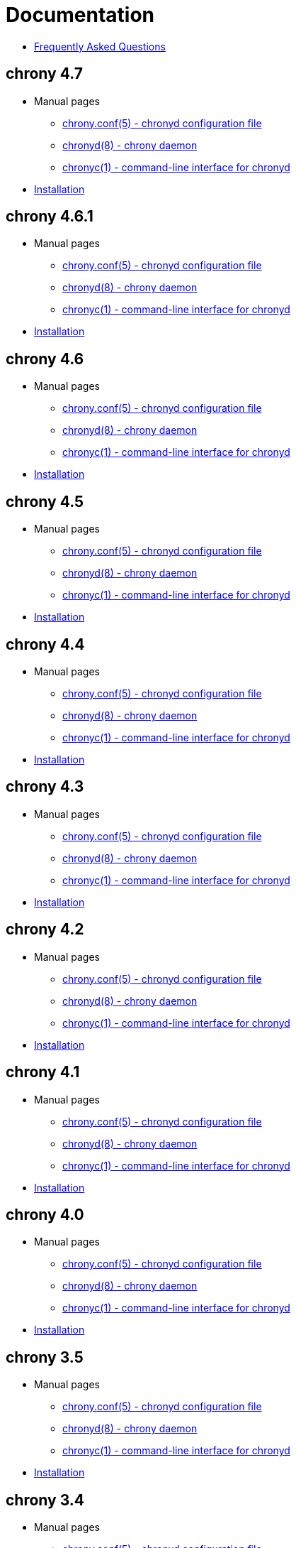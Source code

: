 = Documentation

* link:faq.html[Frequently Asked Questions]

== chrony 4.7
* Manual pages
** link:doc/4.7/chrony.conf.html[chrony.conf(5) - chronyd configuration file]
** link:doc/4.7/chronyd.html[chronyd(8) - chrony daemon]
** link:doc/4.7/chronyc.html[chronyc(1) - command-line interface for chronyd]
* link:doc/4.7/installation.html[Installation]

== chrony 4.6.1
* Manual pages
** link:doc/4.6.1/chrony.conf.html[chrony.conf(5) - chronyd configuration file]
** link:doc/4.6.1/chronyd.html[chronyd(8) - chrony daemon]
** link:doc/4.6.1/chronyc.html[chronyc(1) - command-line interface for chronyd]
* link:doc/4.6.1/installation.html[Installation]

== chrony 4.6
* Manual pages
** link:doc/4.6/chrony.conf.html[chrony.conf(5) - chronyd configuration file]
** link:doc/4.6/chronyd.html[chronyd(8) - chrony daemon]
** link:doc/4.6/chronyc.html[chronyc(1) - command-line interface for chronyd]
* link:doc/4.6/installation.html[Installation]

== chrony 4.5
* Manual pages
** link:doc/4.5/chrony.conf.html[chrony.conf(5) - chronyd configuration file]
** link:doc/4.5/chronyd.html[chronyd(8) - chrony daemon]
** link:doc/4.5/chronyc.html[chronyc(1) - command-line interface for chronyd]
* link:doc/4.5/installation.html[Installation]

== chrony 4.4
* Manual pages
** link:doc/4.4/chrony.conf.html[chrony.conf(5) - chronyd configuration file]
** link:doc/4.4/chronyd.html[chronyd(8) - chrony daemon]
** link:doc/4.4/chronyc.html[chronyc(1) - command-line interface for chronyd]
* link:doc/4.4/installation.html[Installation]

== chrony 4.3
* Manual pages
** link:doc/4.3/chrony.conf.html[chrony.conf(5) - chronyd configuration file]
** link:doc/4.3/chronyd.html[chronyd(8) - chrony daemon]
** link:doc/4.3/chronyc.html[chronyc(1) - command-line interface for chronyd]
* link:doc/4.3/installation.html[Installation]

== chrony 4.2
* Manual pages
** link:doc/4.2/chrony.conf.html[chrony.conf(5) - chronyd configuration file]
** link:doc/4.2/chronyd.html[chronyd(8) - chrony daemon]
** link:doc/4.2/chronyc.html[chronyc(1) - command-line interface for chronyd]
* link:doc/4.2/installation.html[Installation]

== chrony 4.1
* Manual pages
** link:doc/4.1/chrony.conf.html[chrony.conf(5) - chronyd configuration file]
** link:doc/4.1/chronyd.html[chronyd(8) - chrony daemon]
** link:doc/4.1/chronyc.html[chronyc(1) - command-line interface for chronyd]
* link:doc/4.1/installation.html[Installation]

== chrony 4.0
* Manual pages
** link:doc/4.0/chrony.conf.html[chrony.conf(5) - chronyd configuration file]
** link:doc/4.0/chronyd.html[chronyd(8) - chrony daemon]
** link:doc/4.0/chronyc.html[chronyc(1) - command-line interface for chronyd]
* link:doc/4.0/installation.html[Installation]

== chrony 3.5
* Manual pages
** link:doc/3.5/chrony.conf.html[chrony.conf(5) - chronyd configuration file]
** link:doc/3.5/chronyd.html[chronyd(8) - chrony daemon]
** link:doc/3.5/chronyc.html[chronyc(1) - command-line interface for chronyd]
* link:doc/3.5/installation.html[Installation]

== chrony 3.4
* Manual pages
** link:doc/3.4/chrony.conf.html[chrony.conf(5) - chronyd configuration file]
** link:doc/3.4/chronyd.html[chronyd(8) - chrony daemon]
** link:doc/3.4/chronyc.html[chronyc(1) - command-line interface for chronyd]
* link:doc/3.4/installation.html[Installation]

== chrony 3.3
* Manual pages
** link:doc/3.3/chrony.conf.html[chrony.conf(5) - chronyd configuration file]
** link:doc/3.3/chronyd.html[chronyd(8) - chrony daemon]
** link:doc/3.3/chronyc.html[chronyc(1) - command-line interface for chronyd]
* link:doc/3.3/installation.html[Installation]

== chrony 3.2
* Manual pages
** link:doc/3.2/chrony.conf.html[chrony.conf(5) - chronyd configuration file]
** link:doc/3.2/chronyd.html[chronyd(8) - chrony daemon]
** link:doc/3.2/chronyc.html[chronyc(1) - command-line interface for chronyd]
* link:doc/3.2/installation.html[Installation]

== chrony 3.1
* Manual pages
** link:doc/3.1/chrony.conf.html[chrony.conf(5) - chronyd configuration file]
** link:doc/3.1/chronyd.html[chronyd(8) - chrony daemon]
** link:doc/3.1/chronyc.html[chronyc(1) - command-line interface for chronyd]
* link:doc/3.1/installation.html[Installation]

== chrony 2.4.1
* Manual pages
** link:doc/2.4/chrony.conf.html[chrony.conf(5) - chronyd configuration file]
** link:doc/2.4/chronyd.html[chronyd(8) - chrony daemon]
** link:doc/2.4/chronyc.html[chronyc(1) - command-line interface for chronyd]
* link:doc/2.4/installation.html[Installation]
